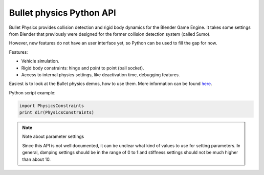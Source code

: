 
*************************
Bullet physics Python API
*************************

Bullet Physics provides collision detection and rigid body dynamics for the Blender Game
Engine. It takes some settings from Blender that previously were designed for the former
collision detection system (called Sumo).

However, new features do not have an user interface yet,
so Python can be used to fill the gap for now.

Features:

- Vehicle simulation.
- Rigid body constraints: hinge and point to point (ball socket).
- Access to internal physics settings, like deactivation time, debugging features.

Easiest is to look at the Bullet physics demos, how to use them. More information can be found
`here <http://www.continuousphysics.com/Bullet/phpBB2/viewforum.php?f=17>`__.

Python script example:

.. code-block:: python

   import PhysicsConstraints
   print dir(PhysicsConstraints)


.. note:: Note about parameter settings

   Since this API is not well documented, it can be unclear what kind of values to use for setting parameters.
   In general, damping settings should be in the range of 0 to 1 and
   stiffness settings should not be much higher than about 10.
